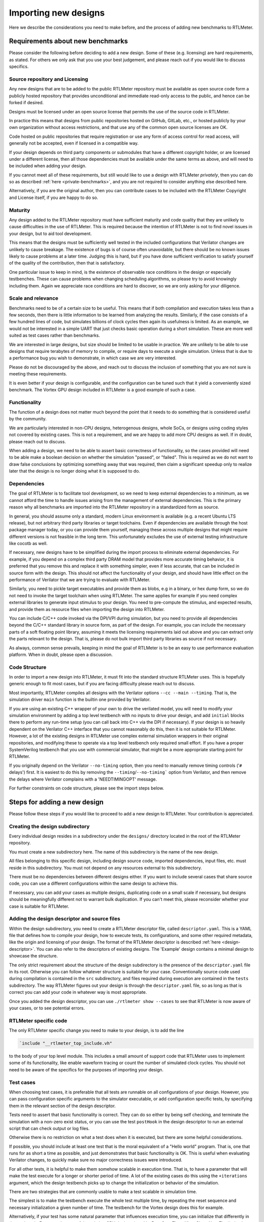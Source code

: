 Importing new designs
=====================

Here we describe the considerations you need to make before, and the process of
adding new benchmarks to RTLMeter.

Requirements about new benchmarks
---------------------------------

Please consider the following before deciding to add a new design. Some of
these (e.g. licensing) are hard requirements, as stated. For others we only
ask that you use your best judgement, and please reach out if you would like
to discuss specifics.

Source repository and Licensing
^^^^^^^^^^^^^^^^^^^^^^^^^^^^^^^

Any new designs that are to be added to the public RTLMeter repository must
be available as open source code form a publicly hosted repository that
provides unconditional and immediate read-only access to the public, and hence
can be forked if desired.

Designs must be licensed under an open source license that permits the use
of the source code in RTLMeter.

In practice this means that designs from public repositories hosted on GitHub,
GitLab, etc., or hosted publicly by your own organization without access
restrictions, and that use any of the common open source licenses are OK.

Code hosted on public repositories that require registration or use any form
of access control for read access, will generally not be accepted, even if
licensed in a compatible way.

If your design depends on third party components or submodules that have a
different copyright holder, or are licensed under a different license, then
all those dependencies must be available under the same terms as above, and
will need to be included when adding your design.

If you cannot meet all of these requirements, but still would like to use a
design with RTLMeter *privately*, then you can do so as described
:ref:`here <private-benchmarks>`, and you are not required to consider anything
else described here.

Alternatively, if you are the original author, then you can contribute cases
to be included with the RTLMeter Copyright and License itself, if you are
happy to do so.

Maturity
^^^^^^^^

Any design added to the RTLMeter repository must have sufficient maturity
and code quality that they are unlikely to cause difficulties in the use of
RTLMeter. This is required because the intention of RTLMeter is not to
find novel issues in your design, but to aid tool development.

This means that the designs must be sufficiently well tested in the included
configurations that Verilator changes are unlikely to cause breakage. The
existence of bugs is of course often unavoidable, but there should be no known
issues likely to cause problems at a later time. Judging this is hard, but if
you have done sufficient verification to satisfy yourself of the quality of
the contribution, then that is satisfactory.

One particular issue to keep in mind, is the existence of observable race
conditions in the design or especially testbenches. These can cause problems
when changing scheduling algorithms, so please try to avoid knowingly including
them. Again we appreciate race conditions are hard to discover, so we are only
asking for your diligence.

Scale and relevance
^^^^^^^^^^^^^^^^^^^

Benchmarks need to be of a certain size to be useful. This means that if both
compilation and execution takes less than a few seconds, then there is little
information to be learned from analyzing the results. Similarly, if the case
consists of a few hundred lines of code, but simulates billions of clock cycles
then again its usefulness is limited. As an example, we would not be interested
in a simple UART that just checks basic operation during a short simulation.
These are more well suited as test cases rather than benchmarks.

We are interested in large designs, but size should be limited to be usable
in practice. We are unlikely to be able to use designs that require terabytes
of memory to compile, or require days to execute a single simulation. Unless
that is due to a performance bug you wish to demonstrate, in which case we are
very interested.

Please do not be discouraged by the above, and reach out to discuss the
inclusion of something that you are not sure is meeting these requirements.

It is even better if your design is configurable, and the configuration can be
tuned such that it yield a conveniently sized benchmark. The Vortex GPU design
included in RTLMeter is a good example of such a case.

Functionality
^^^^^^^^^^^^^

The function of a design does not matter much beyond the point that it needs
to do something that is considered useful by the community.

We are particularly interested in non-CPU designs, heterogenous designs,
whole SoCs, or designs using coding styles not covered by existing cases.
This is not a requirement, and we are happy to add more CPU designs as well.
If in doubt, please reach out to discuss.

When adding a design, we need to be able to assert basic correctness of
functionality, so the cases provided will need to be able make a boolean
decision on whether the simulation "passed", or "failed". This is required
as we do not want to draw false conclusions by optimizing something away
that was required, then claim a significant speedup only to realize later
that the design is no longer doing what it is supposed to do.

Dependencies
^^^^^^^^^^^^

The goal of RTLMeter is to facilitate tool development, so we need to keep
external dependencies to a minimum, as we cannot afford the time to handle
issues arising from the management of external dependencies. This is the
primary reason why all benchmarks are imported into the RTLMeter repository
in a standardized form as source.

In general, you should assume only a standard, modern Linux environment is
available (e.g. a recent Ubuntu LTS release), but not arbitrary third party
libraries or target toolchains. Even if dependencies are available through
the host package manager today, or you can provide them yourself, managing
these across multiple designs that might require different versions is not
feasible in the long term. This unfortunately excludes the use of external
testing infrastructure like cocotb as well.

If necessary, new designs have to be simplified during the import process to
eliminate external dependencies. For example, if you depend on a complex
third party DRAM model that provides more accurate timing behavior, it is
preferred that you remove this and replace it with something simpler, even
if less accurate, that can be included in source form with the design. This
should not affect the functionality of your design, and should have little
effect on the performance of Verilator that we are trying to evaluate with
RTLMeter.

Similarly, you need to pickle target executables and provide them as blobs,
e.g in a binary, or hex dump form, so we do not need to invoke the target
toolchain when using RTLMeter. The same applies for example if you need
complex external libraries to generate input stimulus to your design. You need
to pre-compute the stimulus, and expected results, and provide them as resource
files when importing the design into RTLMeter.

You can include C/C++ code invoked via the DPI/VPI during simulation, but
you need to provide all dependencies beyond the C/C++ standard library in
source form, as part of the design. For example, you can include the necessary
parts of a soft floating point library, assuming it meets the licensing
requirements laid out above and you can extract only the parts relevant to
the design. That is, please do not bulk import third party libraries as source
if not necessary.

As always, common sense prevails, keeping in mind the goal of RTLMeter is
to be an easy to use performance evaluation platform. When in doubt, please
open a discussion.

Code Structure
^^^^^^^^^^^^^^

In order to import a new design into RTLMeter, it must fit into the
standard structure RTLMeter uses. This is hopefully generic enough to
fit most cases, but if you are facing difficulty please reach out to discuss.

Most importantly, RTLMeter compiles all designs with the Verilator options
``--cc --main --timing``. That is, the simulation driver ``main`` function is
the builtin one provided by Verilator.

If you are using an existing C++ wrapper of your own to drive the verilated
model, you will need to modify your simulation environment by adding a top
level testbench with no inputs to drive your design, and add ``initial`` blocks
there to perform any run-time setup (you can call back into C++ via the DPI if
necessary). If your design is so heavily dependent on the Verilator C++
interface that you cannot reasonably do this, then it is not suitable for
RTLMeter. However, a lot of the existing designs in RTLMeter use
complex external simulation wrappers in their original repositories, and
modifying these to operate via a top level testbench only required small
effort. If you have a proper SystemVerilog testbench that you use with
commercial simulator, that might be a more appropriate starting point for
RTLMeter.

If you originally depend on the Verilator ``--no-timing`` option, then you need
to manually remove timing controls ('``#`` delays') first. It is easiest to do
this by removing the ``--timing``/``--no-timing``` option from Verilator, and
then remove the delays where Verilator complains with a 'NEEDTIMINGOPT' message.

For further constraints on code structure, please see the import steps below.

Steps for adding a new design
-----------------------------

Please follow these steps if you would like to proceed to add a new design to
RTLMeter. Your contribution is appreciated.

Creating the design subdirectory
^^^^^^^^^^^^^^^^^^^^^^^^^^^^^^^^

Every individual design resides in a subdirectory under the ``designs/``
directory located in the root of the RTLMeter repository.

You must create a new subdirectory here. The name of this subdirectory is
the name of the new design.

All files belonging to this specific design, including design source code,
imported dependencies, input files, etc. must reside in this subdirectory.
You must not depend on any resources external to this subdirectory.

There must be no dependencies between different designs either. If you want to
include several cases that share source code, you can use a different
configurations within the same design to achieve this.

If necessary, you can add your cases as multiple designs, duplicating code on
a small scale if necessary, but designs should be meaningfully different not
to warrant bulk duplication. If you can't meet this, please reconsider whether
your case is suitable for RTLMeter.

Adding the design descriptor and source files
^^^^^^^^^^^^^^^^^^^^^^^^^^^^^^^^^^^^^^^^^^^^^

Within the design subdirectory, you need to create a RTLMeter descriptor
file, called ``descriptor.yaml``. This is a YAML file that defines how to
compile your design, how to execute tests, its configurations, and some other
required metadata, like the origin and licensing of your design. The format of
the RTLMeter descriptor is described :ref:`here <design-descriptor>`.
You can also refer to the descriptors of existing designs. The 'Example'
design contains a minimal design to showcase the structure.

The only strict requirement about the structure of the design subdirectory is
the presence of the ``descriptor.yaml`` file in its root. Otherwise you can
follow whatever structure is suitable for your case. Conventionally source code
used during compilation is contained in the ``src`` subdirectory, and files
required during execution are contained in the ``tests`` subdirectory. The way
RTLMeter figures out your design is through the ``descriptor.yaml`` file,
so as long as that is correct you can add your code in whatever way is most
appropriate.

Once you added the design descriptor, you can use ``./rtlmeter show --cases``
to see that RTLMeter is now aware of your cases, or to see potential errors.

RTLMeter specific code
^^^^^^^^^^^^^^^^^^^^^^^^^

The only RTLMeter specific change you need to make to your design, is to
add the line

.. code:: systemverilog

    `include "__rtlmeter_top_include.vh"

to the body of your top level module. This includes a small amount of support
code that RTLMeter uses to implement some of its functionality, like enable
waveform tracing or count the number of simulated clock cycles. You should not
need to be aware of the specifics for the purposes of importing your design.

Test cases
^^^^^^^^^^

When choosing test cases, it is preferable that all tests are runnable on
all configurations of your design. However, you can pass configuration specific
arguments to the simulator executable, or add configuration specific tests,
by specifying them in the relevant section of the design descriptor.

Tests need to assert that basic functionality is correct. They can do so either
by being self checking, and terminate the simulation with a non-zero exist
status, or you can use the test ``postHook`` in the design descriptor to run an
external script that can check output or log files.

Otherwise there is no restriction on what a test does when it is executed, but
there are some helpful considerations.

If possible, you should include at least one test that is the moral equivalent
of a "Hello world" program. That is, one that runs for as short a time as
possible, and just demonstrates that basic functionality is OK. This is useful
when evaluating Verilator changes, to quickly make sure no major correctness
issues were introduced.

For all other tests, it is helpful to make them somehow scalable in execution
time. That is, to have a parameter that will make the test execute for a longer
or shorter period of time. A lot of the existing cases do this using the
``+iterations`` argument, which the design testbench picks up to change the
initialization or behavior of the simulation.

There are two strategies that are commonly usable to make a test scalable in
simulation time.

The simplest is to make the testbench execute the whole test
multiple time, by repeating the reset sequence and necessary initialization
a given number of time. The testbench for the Vortex design does this for
example.

Alternatively, if your test has some natural parameter that influences
execution time, you can initialize that differently in the testbench. For
example most of the existing CPU designs (e.g. VeeR-\*, OpenTitan,
XiangShan, XuanTie-\*) simulate the execution of a standard workload like the
CoreMark or Dhrystone benchmarks, which have an iteration count parameter. You
can modify your target linker scripts to store this iteration count at a fixed
location in memory, and override the value from the testbench after
initialization.

Having tests scalable like this is not a requirement, and it is OK to provide
tests that perform a constant function, so long as that takes a sufficient
amount of simulation time to be useful for RTLMeter.

Validating the new entry
^^^^^^^^^^^^^^^^^^^^^^^^

Once you have your new design all set up, please run ``./rtlmeter validate``,
which will perform some consistency checks, for example that you have not
added any unnecessary files, or that the repository and license URLs are
reachable.

Finally, please run ``./rtlmeter run --cases 'YourDesign:*'``, and make sure
that all cases can pass successfully.

.. _private-benchmarks:

Private benchmarks
------------------

If you wish to use a private benchmark with RTLMeter, you can follow the
steps above to create a design subdirectory and design descriptor the same way
as described, except you are recommended to symlink the subdirectory under the
``designs/`` directory, instead of moving it there directly. This way you can
manage the external design subdirectory in whatever way you need to while
making RTLMeter aware of its existence.

